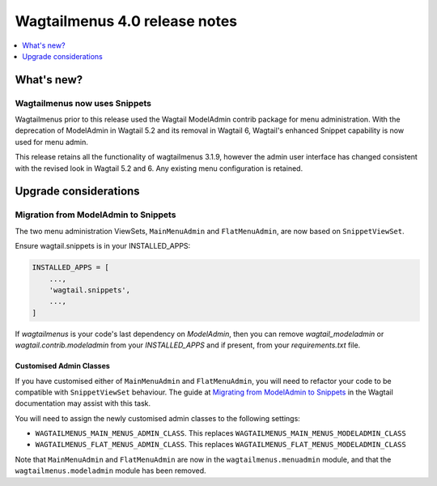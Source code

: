 ==============================
Wagtailmenus 4.0 release notes
==============================

.. contents::
    :local:
    :depth: 1


What's new?
===========

Wagtailmenus now uses Snippets
------------------------------

Wagtailmenus prior to this release used the Wagtail ModelAdmin contrib package for menu administration.
With the deprecation of ModelAdmin in Wagtail 5.2 and its removal in Wagtail 6, Wagtail's enhanced Snippet capability is now used for menu admin.

This release retains all the functionality of wagtailmenus 3.1.9, however the admin user interface has changed consistent with the revised look in Wagtail 5.2 and 6.
Any existing menu configuration is retained.

Upgrade considerations
======================

Migration from ModelAdmin to Snippets
-------------------------------------

The two menu administration ViewSets, ``MainMenuAdmin`` and ``FlatMenuAdmin``, are now based on ``SnippetViewSet``.

Ensure wagtail.snippets is in your INSTALLED_APPS:

.. code-block:: python

    INSTALLED_APPS = [
        ...,
        'wagtail.snippets',
        ...,
    ]

If `wagtailmenus` is your code's last dependency on `ModelAdmin`,
then you can remove `wagtail_modeladmin` or `wagtail.contrib.modeladmin` from your `INSTALLED_APPS` and if present, from your `requirements.txt` file.

Customised Admin Classes
~~~~~~~~~~~~~~~~~~~~~~~~

If you have customised either of ``MainMenuAdmin`` and ``FlatMenuAdmin``,
you will need to refactor your code to be compatible with ``SnippetViewSet`` behaviour.
The guide at `Migrating from ModelAdmin to Snippets <https://docs.wagtail.org/en/v5.2.3/reference/contrib/modeladmin/migrating_to_snippets.html>`_ in the Wagtail documentation may assist with this task.

You will need to assign the newly customised admin classes to the following settings:

- ``WAGTAILMENUS_MAIN_MENUS_ADMIN_CLASS``. This replaces ``WAGTAILMENUS_MAIN_MENUS_MODELADMIN_CLASS``
- ``WAGTAILMENUS_FLAT_MENUS_ADMIN_CLASS``. This replaces ``WAGTAILMENUS_FLAT_MENUS_MODELADMIN_CLASS``

Note that ``MainMenuAdmin`` and ``FlatMenuAdmin`` are now in the ``wagtailmenus.menuadmin`` module, and that the ``wagtailmenus.modeladmin`` module has been removed.

